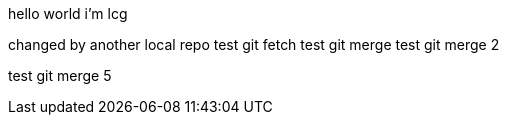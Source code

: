 hello world
i'm lcg

changed by another local repo
test git fetch
test git merge
test git merge 2

test git merge 5